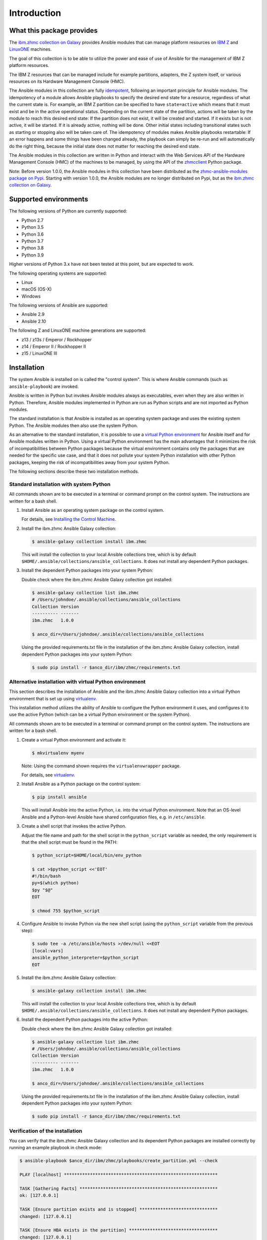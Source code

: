.. Copyright 2017-2020 IBM Corp. All Rights Reserved.
..
.. Licensed under the Apache License, Version 2.0 (the "License");
.. you may not use this file except in compliance with the License.
.. You may obtain a copy of the License at
..
..    http://www.apache.org/licenses/LICENSE-2.0
..
.. Unless required by applicable law or agreed to in writing, software
.. distributed under the License is distributed on an "AS IS" BASIS,
.. WITHOUT WARRANTIES OR CONDITIONS OF ANY KIND, either express or implied.
.. See the License for the specific language governing permissions and
.. limitations under the License.
..

.. _`Introduction`:

Introduction
============


.. _`What this package provides`:

What this package provides
--------------------------

The `ibm.zhmc collection on Galaxy`_ provides Ansible modules that
can manage platform resources on `IBM Z`_ and `LinuxONE`_ machines.

The goal of this collection is to be able to utilize the power and ease of use
of Ansible for the management of IBM Z platform resources.

The IBM Z resources that can be managed include for example partitions, adapters,
the Z system itself, or various resources on its Hardware Management Console
(HMC).

The Ansible modules in this collection are fully
`idempotent <http://docs.ansible.com/ansible/latest/glossary.html#term-idempotency>`_,
following an important principle for Ansible modules.
The idempotency of a module allows Ansible playbooks to specify the desired end
state for a resource, regardless of what the current state is. For example, an
IBM Z partition can be specified to have ``state=active`` which means that
it must exist and be in the active operational status. Depending on the current
state of the partition, actions will be taken by the module to reach this
desired end state: If the partition does not exist, it will be created and
started. If it exists but is not active, it will be started. If it is already
active, nothing will be done. Other initial states including transitional
states such as starting or stopping also will be taken care of.
The idempotency of modules makes Ansible playbooks restartable: If an error
happens and some things have been changed already, the playbook can simply be
re-run and will automatically do the right thing, because the initial state
does not matter for reaching the desired end state.

The Ansible modules in this collection are written in Python
and interact with the Web Services API of the Hardware Management Console (HMC)
of the machines to be managed, by using the API of the `zhmcclient`_ Python
package.

Note: Before version 1.0.0, the Ansible modules in this collection have been
distributed as the `zhmc-ansible-modules package on Pypi`_.
Starting with version 1.0.0, the Ansible modules are no longer distributed on
Pypi, but as the `ibm.zhmc collection on Galaxy`_.

.. _ibm.zhmc collection on Galaxy: https://galaxy.ansible.com/ibm/zhmc/
.. _zhmc-ansible-modules package on Pypi: https://pypi.org/project/zhmc-ansible-modules/
.. _Ansible: https://www.ansible.com/
.. _Galaxy: https://galaxy.ansible.com/
.. _IBM Z: http://www.ibm.com/systems/z/
.. _LinuxONE: http://www.ibm.com/systems/linuxone/
.. _zhmcclient: http://python-zhmcclient.readthedocs.io/en/stable/


.. _`Supported environments`:

Supported environments
----------------------

The following versions of Python are currently supported:

- Python 2.7
- Python 3.5
- Python 3.6
- Python 3.7
- Python 3.8
- Python 3.9

Higher versions of Python 3.x have not been tested at this point, but are
expected to work.

The following operating systems are supported:

- Linux
- macOS (OS-X)
- Windows

The following versions of Ansible are supported:

- Ansible 2.9
- Ansible 2.10

The following Z and LinuxONE machine generations are supported:

- z13 / z13s / Emperor / Rockhopper
- z14 / Emperor II / Rockhopper II
- z15 / LinuxONE III


.. _`Installation`:

Installation
------------

The system Ansible is installed on is called the "control system". This is
where Ansible commands (such as ``ansible-playbook``) are invoked.

Ansible is written in Python but invokes Ansible modules always as executables,
even when they are also written in Python. Therefore, Ansible modules
implemented in Python are run as Python scripts and are not imported as Python
modules.

The standard installation is that Ansible is installed as an operating system
package and uses the existing system Python. The Ansible modules then also use
the system Python.

As an alternative to the standard installation, it is possible to use a
`virtual Python environment`_ for Ansible itself and for Ansible modules
written in Python. Using a virtual Python environment has the main advantages
that it minimizes the risk of incompatibilities between Python packages because
the virtual environment contains only the packages that are needed for the
specific use case, and that it does not pollute your system Python installation
with other Python packages, keeping the risk of incompatibilities away from
your system Python.

.. _`virtual Python environment`: http://docs.python-guide.org/en/latest/dev/virtualenvs/

The following sections describe these two installation methods.


Standard installation with system Python
~~~~~~~~~~~~~~~~~~~~~~~~~~~~~~~~~~~~~~~~

All commands shown are to be executed in a terminal or command prompt on the
control system. The instructions are written for a bash shell.

.. _`Installing the Control Machine`: http://docs.ansible.com/ansible/latest/intro_installation.html#installing-the-control-machine


1.  Install Ansible as an operating system package on the control system.

    For details, see `Installing the Control Machine`_.

2.  Install the ibm.zhmc Ansible Galaxy collection:

    .. code-block:: bash

        $ ansible-galaxy collection install ibm.zhmc

    This will install the collection to your local Ansible collections tree,
    which is by default ``$HOME/.ansible/collections/ansible_collections``.
    It does not install any dependent Python packages.

3.  Install the dependent Python packages into your system Python:

    Double check where the ibm.zhmc Ansible Galaxy collection got installed:

    .. code-block:: bash

        $ ansible-galaxy collection list ibm.zhmc
        # /Users/johndoe/.ansible/collections/ansible_collections
        Collection Version
        ---------- -------
        ibm.zhmc   1.0.0

        $ anco_dir=/Users/johndoe/.ansible/collections/ansible_collections

    Using the provided requirements.txt file in the installation of the
    ibm.zhmc Ansible Galaxy collection, install dependent Python packages
    into your system Python:

    .. code-block:: bash

        $ sudo pip install -r $anco_dir/ibm/zhmc/requirements.txt


Alternative installation with virtual Python environment
~~~~~~~~~~~~~~~~~~~~~~~~~~~~~~~~~~~~~~~~~~~~~~~~~~~~~~~~

.. _virtualenv: https://virtualenv.pypa.io/

This section describes the installation of Ansible and the ibm.zhmc Ansible
Galaxy collection into a virtual Python environment that is set
up using `virtualenv`_.

This installation method utilizes the ability of Ansible to configure the
Python environment it uses, and configures it to use the active Python (which
can be a virtual Python environment or the system Python).

All commands shown are to be executed in a terminal or command prompt on the
control system. The instructions are written for a bash shell.

1.  Create a virtual Python environment and activate it:

    .. code-block:: bash

        $ mkvirtualenv myenv

    Note: Using the command shown requires the ``virtualenvwrapper`` package.

    For details, see `virtualenv`_.

2.  Install Ansible as a Python package on the control system:

    .. code-block:: bash

        $ pip install ansible

    This will install Ansible into the active Python, i.e. into the virtual
    Python environment. Note that an OS-level Ansible and a Python-level
    Ansible have shared configuration files, e.g. in ``/etc/ansible``.

3.  Create a shell script that invokes the active Python.

    Adjust the file name and path for the shell script in the ``python_script``
    variable as needed, the only requirement is that the shell script must be
    found in the PATH:

    .. code-block:: bash

        $ python_script=$HOME/local/bin/env_python

        $ cat >$python_script <<'EOT'
        #!/bin/bash
        py=$(which python)
        $py "$@"
        EOT

        $ chmod 755 $python_script

4.  Configure Ansible to invoke Python via the new shell script (using the
    ``python_script`` variable from the previous step):

    .. code-block:: bash

        $ sudo tee -a /etc/ansible/hosts >/dev/null <<EOT
        [local:vars]
        ansible_python_interpreter=$python_script
        EOT

5.  Install the ibm.zhmc Ansible Galaxy collection:

    .. code-block:: bash

        $ ansible-galaxy collection install ibm.zhmc

    This will install the collection to your local Ansible collections tree,
    which is by default ``$HOME/.ansible/collections/ansible_collections``.
    It does not install any dependent Python packages.

6.  Install the dependent Python packages into the active Python:

    Double check where the ibm.zhmc Ansible Galaxy collection got installed:

    .. code-block:: bash

        $ ansible-galaxy collection list ibm.zhmc
        # /Users/johndoe/.ansible/collections/ansible_collections
        Collection Version
        ---------- -------
        ibm.zhmc   1.0.0

        $ anco_dir=/Users/johndoe/.ansible/collections/ansible_collections

    Using the provided requirements.txt file in the installation of the
    ibm.zhmc Ansible Galaxy collection, install dependent Python packages
    into your system Python:

    .. code-block:: bash

        $ sudo pip install -r $anco_dir/ibm/zhmc/requirements.txt


Verification of the installation
~~~~~~~~~~~~~~~~~~~~~~~~~~~~~~~~

You can verify that the ibm.zhmc Ansible Galaxy collection and its dependent
Python packages are installed correctly by running an example playbook in
check mode:

.. code-block:: bash

    $ ansible-playbook $anco_dir/ibm/zhmc/playbooks/create_partition.yml --check

    PLAY [localhost] ***********************************************************

    TASK [Gathering Facts] *****************************************************
    ok: [127.0.0.1]

    TASK [Ensure partition exists and is stopped] ******************************
    changed: [127.0.0.1]

    TASK [Ensure HBA exists in the partition] **********************************
    changed: [127.0.0.1]

    TASK [Ensure NIC exists in the partition] **********************************
    changed: [127.0.0.1]

    TASK [Ensure virtual function exists in the partition] *********************
    changed: [127.0.0.1]

    TASK [Configure partition for booting via HBA] *****************************
    changed: [127.0.0.1]

    PLAY RECAP *****************************************************************
    127.0.0.1                  : ok=6    changed=5    unreachable=0    failed=0


.. _`Example playbooks`:

Example playbooks
-----------------

After having installed the ibm.zhmc Ansible Galaxy collection, you find the
example playbooks in folder ``ibm/zhmc/playbooks/`` of your local Ansible
collection directory (e.g. ``$HOME/.ansible/collections/ansible_collections/``),
for example:

* ``create_partition.yml`` creates a partition with a NIC, HBA and virtual
  function to an accelerator adapter.

* ``delete_partition.yml`` deletes a partition.

These example playbooks include two other files for defining credentials and
other variables:

* ``vars.yml`` defines variables such as CPC name, partition name, etc. It does
  not exist in that directory but can be copied from ``vars_example.yml``,
  changing the variables to your needs.

* ``vault.yml`` is a password vault file defining variables for authenticating
  with the HMC. It does not exist in that directory but can be copied from
  ``vault_example.yml``, changing the variables to your needs.

Then, run the playbooks:

.. code-block:: text

    $ ansible-playbook $anco_dir/ibm/zhmc/playbooks/create_partition.yml

    PLAY [localhost] **********************************************************

    TASK [Gathering Facts] ****************************************************
    ok: [127.0.0.1]

    TASK [Ensure partition exists and is stopped] *****************************
    changed: [127.0.0.1]

    TASK [Ensure HBA exists in the partition] *********************************
    changed: [127.0.0.1]

    TASK [Ensure NIC exists in the partition] *********************************
    changed: [127.0.0.1]

    TASK [Ensure virtual function exists in the partition] ********************
    changed: [127.0.0.1]

    TASK [Configure partition for booting via HBA] ****************************
    changed: [127.0.0.1]

    PLAY RECAP ****************************************************************
    127.0.0.1                  : ok=6    changed=5    unreachable=0    failed=0

    $ ansible-playbook $anco_dir/ibm/zhmc/playbooks/delete_partition.yml

    PLAY [localhost] **********************************************************

    TASK [Gathering Facts] ****************************************************
    ok: [127.0.0.1]

    TASK [Ensure partition does not exist] ************************************
    changed: [127.0.0.1]

    PLAY RECAP ****************************************************************
    127.0.0.1                  : ok=2    changed=1    unreachable=0    failed=0


.. _`Versioning`:

Versioning
----------

This documentation applies to version |release| of the ibm.zhmc
Ansible Galaxy collection.

This collection uses the rules of `Semantic Versioning 2.0.0`_ for its version.

.. _Semantic Versioning 2.0.0: http://semver.org/spec/v2.0.0.html

This documentation may have been built from a development level of the
package. You can recognize a development version of this package by the
presence of a ".devD" suffix in the version string.


.. _`Compatibility`:

Compatibility
-------------

For Ansible modules, compatibility is always seen from the perspective of an
Ansible playbook using it. Thus, a backwards compatible new version of an
Ansible Galaxy collection means that the user can safely upgrade to that new
version without encountering compatibility issues in any Ansible playbooks
using the modules in the collection.

This collection uses the rules of `Semantic Versioning 2.0.0`_ for compatibility
between package versions, and for :ref:`deprecations <Deprecations>`.

The public interface of the collection that is subject to the semantic
versioning rules (and specificically to its compatibility rules) are the Ansible
module interfaces described in this documentation.

Violations of these compatibility rules are described in section
:ref:`Change log`.


.. _`Deprecations`:

Deprecations
------------

Deprecated functionality is marked accordingly in this documentation and in the
:ref:`Change log`.


.. _`Reporting issues`:

Reporting issues
----------------

If you encounter any problem with this collection, or if you have questions of
any kind related to this collection (even when they are not about a problem),
please open an issue in the `ibm.zhmc collection issue tracker`_.

.. _`ibm.zhmc collection issue tracker`: https://github.com/zhmcclient/zhmc-ansible-modules/issues


.. _`License`:

License
-------

This package is licensed under the `Apache 2.0 License`_.

.. _Apache 2.0 License: https://raw.githubusercontent.com/zhmcclient/zhmc-ansible-modules/master/LICENSE
